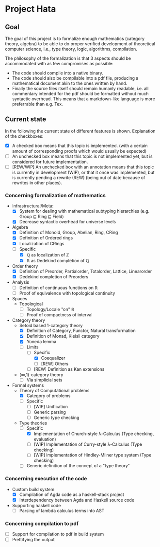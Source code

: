 
* Project Hata
** Goal
   The goal of this project is to formalize enough mathematics (category theory, algebra) to
   be able to do proper verified development of theoretical computer science, i.e., type theory,
   logic, algorithms, compilation.

   The philosophy of the formalization is that 3 aspects should be accommodated with as few
   compromises as possible:
    - The code should compile into a native binary.
    - The code should also be compilable into a pdf file, producing a mathematical document akin to the ones
      written by hand.
    - Finally the source files itself should remain humanly readable, i.e. all commentary intended for the pdf should
      be formatted without much syntactic overhead. This means that a markdown-like language is more preferrable
      than e.g. Tex.


** Current state
   In the following the current state of different features is shown.
   Explanation of the checkboxes:
   - [X] A checked box means that this topic is implemented.
     (with a certain amount of corresponding proofs which would usually be expected)
   - [ ] An unchecked box means that this topic is not implemented yet,
     but is considered for future implementation.
   - [ ] [REW/WIP] An unchecked box with an annotation means that this topic is currently in development (WIP), or that it
     once was implemented, but is currently pending a rewrite (REW) (being out of date because of rewrites in other places).
    
*** Concerning formalization of mathematics 
   - Infrastructural/Meta:
     - [X] System for dealing with mathematical subtyping hierarchies (e.g. Group ⊑ Ring ⊑ Field)
     - [X] Decrease syntactic overhead for universe levels
   - Algebra
     - [X] Definition of Monoid, Group, Abelian, Ring, CRing
     - [X] Definition of Ordered rings
     - [X] Localization of CRings
     - [ ] Specific
       - [X] ℚ as localization of ℤ
       - [X] ℝ as Dedekind completion of ℚ
   - Order theory
     - [X] Definition of Preorder, Partialorder, Totalorder, Lattice, Linearorder
     - [X] Dedekind completion of Preorders
   - Analysis
     - [ ] Definition of continuous functions on ℝ
     - [ ] Proof of equivalence with topological continuity
   - Spaces
     - Topological
       - [ ] Topology/Locale "on" ℝ
       - [ ] Proof of compactness of interval
   - Category theory
     - Setoid based 1-category theory
       - [X] Definition of Category, Functor, Natural transformation
       - [X] Definition of Monad, Kleisli category
       - [X] Yoneda lemma
       - [ ] Limits
         - [ ] Specific
           - [X] Coequalizer
           - [ ] [REW] Others
         - [ ] [REW] Definition as Kan extensions
     - (∞,1)-category theory
       - [ ] Via simplicial sets
   - Formal systems
     - Theory of Computational problems
       - [X] Category of problems
       - [ ] Specific
         - [ ] [WIP] Unification
         - [ ] Generic parsing
         - [ ] Generic type checking
     - Type theories
       - [ ] Specific
         - [X] Implementation of Church-style λ-Calculus (Type checking, evaluation)
         - [ ] [WIP] Implementation of Curry-style λ-Calculus (Type checking)
         - [ ] [WIP] Implementation of Hindley-Milner type system (Type checking)
       - [ ] Generic definition of the concept of a "type theory"
  
*** Concerning execution of the code
    - Custom build system
      - [X] Compilation of Agda code as a haskell-stack project
      - [X] Interdependency between Agda and Haskell source code
    - Supporting haskell code
      - [ ] Parsing of lambda calculus terms into AST

*** Concerning compilation to pdf 
    - [ ] Support for compilation to pdf in build system
    - [ ] Prettifying the output
   
